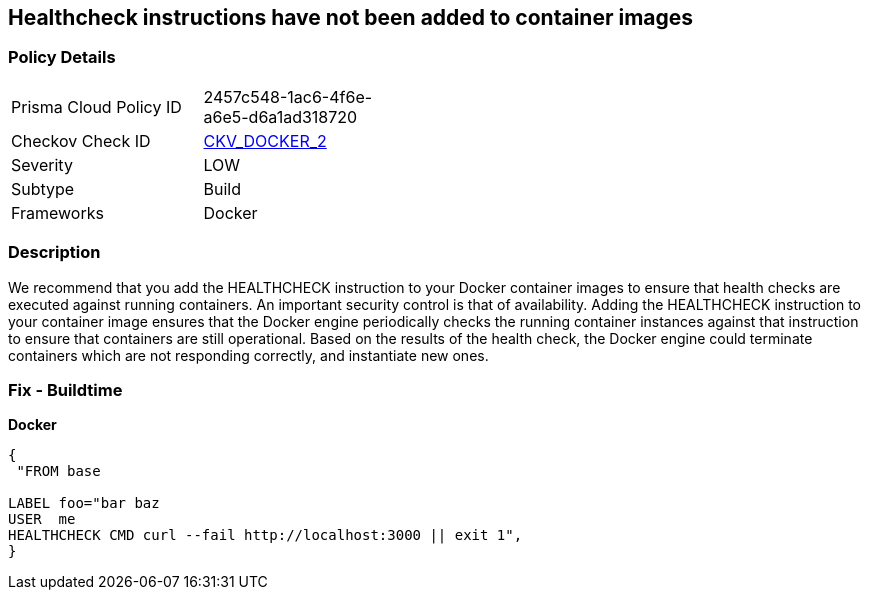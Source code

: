 == Healthcheck instructions have not been added to container images


=== Policy Details 

[width=45%]
[cols="1,1"]
|=== 
|Prisma Cloud Policy ID 
| 2457c548-1ac6-4f6e-a6e5-d6a1ad318720

|Checkov Check ID 
| https://github.com/bridgecrewio/checkov/tree/master/checkov/dockerfile/checks/HealthcheckExists.py[CKV_DOCKER_2]

|Severity
|LOW

|Subtype
|Build

|Frameworks
|Docker

|=== 



=== Description 


We recommend that you add the HEALTHCHECK instruction to your Docker container images  to ensure that health checks are executed against running containers.
An important security control is that of availability.
Adding the HEALTHCHECK instruction to your container image ensures that the Docker engine periodically checks the running container instances against that instruction to ensure that containers are still operational.
Based on the results of the health check, the Docker engine could terminate containers which are not responding correctly, and instantiate new ones.

=== Fix - Buildtime


*Docker* 




[source,dockerfile]
----
{
 "FROM base

LABEL foo="bar baz
USER  me
HEALTHCHECK CMD curl --fail http://localhost:3000 || exit 1",
}
----
----
